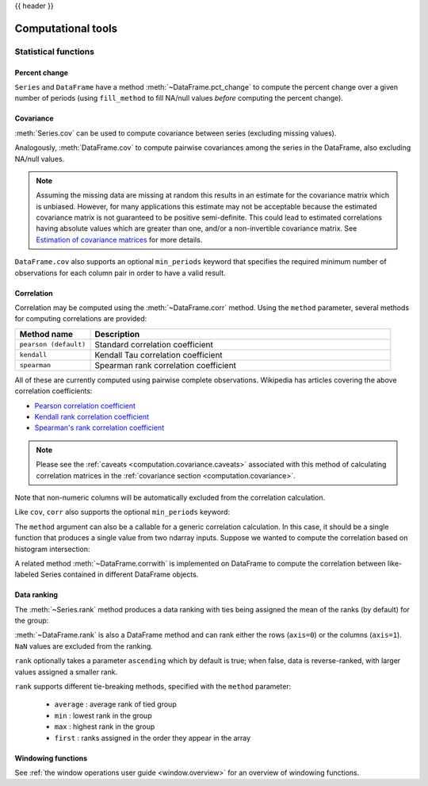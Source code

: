 .. _computation:

{{ header }}

Computational tools
===================


Statistical functions
---------------------

.. _computation.pct_change:

Percent change
~~~~~~~~~~~~~~

``Series`` and ``DataFrame`` have a method
:meth:`~DataFrame.pct_change` to compute the percent change over a given number
of periods (using ``fill_method`` to fill NA/null values *before* computing
the percent change).

.. ipython:: python

   ser = pd.Series(np.random.randn(8))

   ser.pct_change()

.. ipython:: python

   df = pd.DataFrame(np.random.randn(10, 4))

   df.pct_change(periods=3)

.. _computation.covariance:

Covariance
~~~~~~~~~~

:meth:`Series.cov` can be used to compute covariance between series
(excluding missing values).

.. ipython:: python

   s1 = pd.Series(np.random.randn(1000))
   s2 = pd.Series(np.random.randn(1000))
   s1.cov(s2)

Analogously, :meth:`DataFrame.cov` to compute pairwise covariances among the
series in the DataFrame, also excluding NA/null values.

.. _computation.covariance.caveats:

.. note::

    Assuming the missing data are missing at random this results in an estimate
    for the covariance matrix which is unbiased. However, for many applications
    this estimate may not be acceptable because the estimated covariance matrix
    is not guaranteed to be positive semi-definite. This could lead to
    estimated correlations having absolute values which are greater than one,
    and/or a non-invertible covariance matrix. See `Estimation of covariance
    matrices <https://en.wikipedia.org/w/index.php?title=Estimation_of_covariance_matrices>`_
    for more details.

.. ipython:: python

   frame = pd.DataFrame(np.random.randn(1000, 5), columns=["a", "b", "c", "d", "e"])
   frame.cov()

``DataFrame.cov`` also supports an optional ``min_periods`` keyword that
specifies the required minimum number of observations for each column pair
in order to have a valid result.

.. ipython:: python

   frame = pd.DataFrame(np.random.randn(20, 3), columns=["a", "b", "c"])
   frame.loc[frame.index[:5], "a"] = np.nan
   frame.loc[frame.index[5:10], "b"] = np.nan

   frame.cov()

   frame.cov(min_periods=12)


.. _computation.correlation:

Correlation
~~~~~~~~~~~

Correlation may be computed using the :meth:`~DataFrame.corr` method.
Using the ``method`` parameter, several methods for computing correlations are
provided:

.. csv-table::
    :header: "Method name", "Description"
    :widths: 20, 80

    ``pearson (default)``, Standard correlation coefficient
    ``kendall``, Kendall Tau correlation coefficient
    ``spearman``, Spearman rank correlation coefficient

.. \rho = \cov(x, y) / \sigma_x \sigma_y

All of these are currently computed using pairwise complete observations.
Wikipedia has articles covering the above correlation coefficients:

* `Pearson correlation coefficient <https://en.wikipedia.org/wiki/Pearson_correlation_coefficient>`_
* `Kendall rank correlation coefficient <https://en.wikipedia.org/wiki/Kendall_rank_correlation_coefficient>`_
* `Spearman's rank correlation coefficient <https://en.wikipedia.org/wiki/Spearman%27s_rank_correlation_coefficient>`_

.. note::

    Please see the :ref:`caveats <computation.covariance.caveats>` associated
    with this method of calculating correlation matrices in the
    :ref:`covariance section <computation.covariance>`.

.. ipython:: python

   frame = pd.DataFrame(np.random.randn(1000, 5), columns=["a", "b", "c", "d", "e"])
   frame.iloc[::2] = np.nan

   # Series with Series
   frame["a"].corr(frame["b"])
   frame["a"].corr(frame["b"], method="spearman")

   # Pairwise correlation of DataFrame columns
   frame.corr()

Note that non-numeric columns will be automatically excluded from the
correlation calculation.

Like ``cov``, ``corr`` also supports the optional ``min_periods`` keyword:

.. ipython:: python

   frame = pd.DataFrame(np.random.randn(20, 3), columns=["a", "b", "c"])
   frame.loc[frame.index[:5], "a"] = np.nan
   frame.loc[frame.index[5:10], "b"] = np.nan

   frame.corr()

   frame.corr(min_periods=12)


.. versionadded:: 0.24.0

The ``method`` argument can also be a callable for a generic correlation
calculation. In this case, it should be a single function
that produces a single value from two ndarray inputs. Suppose we wanted to
compute the correlation based on histogram intersection:

.. ipython:: python

   # histogram intersection
   def histogram_intersection(a, b):
       return np.minimum(np.true_divide(a, a.sum()), np.true_divide(b, b.sum())).sum()


   frame.corr(method=histogram_intersection)

A related method :meth:`~DataFrame.corrwith` is implemented on DataFrame to
compute the correlation between like-labeled Series contained in different
DataFrame objects.

.. ipython:: python

   index = ["a", "b", "c", "d", "e"]
   columns = ["one", "two", "three", "four"]
   df1 = pd.DataFrame(np.random.randn(5, 4), index=index, columns=columns)
   df2 = pd.DataFrame(np.random.randn(4, 4), index=index[:4], columns=columns)
   df1.corrwith(df2)
   df2.corrwith(df1, axis=1)

.. _computation.ranking:

Data ranking
~~~~~~~~~~~~

The :meth:`~Series.rank` method produces a data ranking with ties being
assigned the mean of the ranks (by default) for the group:

.. ipython:: python

   s = pd.Series(np.random.randn(5), index=list("abcde"))
   s["d"] = s["b"]  # so there's a tie
   s.rank()

:meth:`~DataFrame.rank` is also a DataFrame method and can rank either the rows
(``axis=0``) or the columns (``axis=1``). ``NaN`` values are excluded from the
ranking.

.. ipython:: python

   df = pd.DataFrame(np.random.randn(10, 6))
   df[4] = df[2][:5]  # some ties
   df
   df.rank(1)

``rank`` optionally takes a parameter ``ascending`` which by default is true;
when false, data is reverse-ranked, with larger values assigned a smaller rank.

``rank`` supports different tie-breaking methods, specified with the ``method``
parameter:

  - ``average`` : average rank of tied group
  - ``min`` : lowest rank in the group
  - ``max`` : highest rank in the group
  - ``first`` : ranks assigned in the order they appear in the array

.. _computation.windowing:

Windowing functions
~~~~~~~~~~~~~~~~~~~

See :ref:`the window operations user guide <window.overview>` for an overview of windowing functions.
